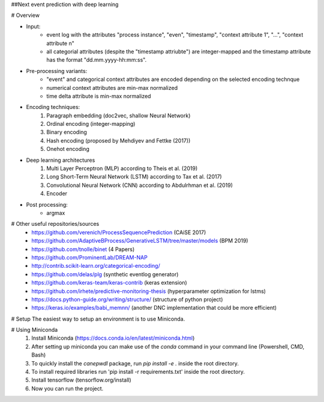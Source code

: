 ##Next event prediction with deep learning 

# Overview

- Input: 
   - event log with the attributes "process instance", "even", "timestamp", "context attribute 1", "...", "context attribute n"
   - all categorial attributes (despite the "timestamp attriubte") are integer-mapped and the timestamp attribute has the format "dd.mm.yyyy-hh:mm:ss".
  
- Pre-processing variants:
   - "event" and categorical context attributes are encoded depending on the selected encoding technque  
   - numerical context attributes are min-max normalized
   - time delta attribute is min-max normalized 
  
- Encoding techniques:
   1. Paragraph embedding (doc2vec, shallow Neural Network)
   2. Ordinal encoding (integer-mapping)
   3. Binary encoding
   4. Hash encoding (proposed by Mehdiyev and Fettke (2017)) 
   5. Onehot encoding
    
- Deep learning architectures
   1. Multi Layer Perceptron (MLP) according to Theis et al. (2019)
   2. Long Short-Term Neural Network (LSTM) according to Tax et al. (2017)
   3. Convolutional Neural Network (CNN) according to Abdulrhman et al. (2019)
   4. Encoder
   
- Post processing: 
   - argmax


# Other useful repositories/sources
  - https://github.com/verenich/ProcessSequencePrediction (CAiSE 2017)
  - https://github.com/AdaptiveBProcess/GenerativeLSTM/tree/master/models (BPM 2019) 
  - https://github.com/tnolle/binet (4 Papers)
  - https://github.com/ProminentLab/DREAM-NAP
  - http://contrib.scikit-learn.org/categorical-encoding/
  - https://github.com/delas/plg (synthetic eventlog generator)
  - https://github.com/keras-team/keras-contrib (keras extension)
  - https://github.com/irhete/predictive-monitoring-thesis (hyperparameter optimization for lstms)
  - https://docs.python-guide.org/writing/structure/ (structure of python project)
  - https://keras.io/examples/babi_memnn/ (another DNC implementation that could be more efficient) 




# Setup
The easiest way to setup an environment is to use Miniconda.

# Using Miniconda
   1. Install Miniconda (https://docs.conda.io/en/latest/miniconda.html) 
   2. After setting up miniconda you can make use of the `conda` command in your command line (Powershell, CMD, Bash)
   3. To quickly install the `canepwdl` package, run `pip install -e .` inside the root directory.
   4. To install required libraries run 'pip install -r requirements.txt' inside the root directory.
   5. Install tensorflow (tensorflow.org/install)
   6. Now you can run the project.




